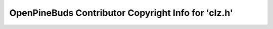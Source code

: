 ====================================================
OpenPineBuds Contributor Copyright Info for 'clz.h'
====================================================

